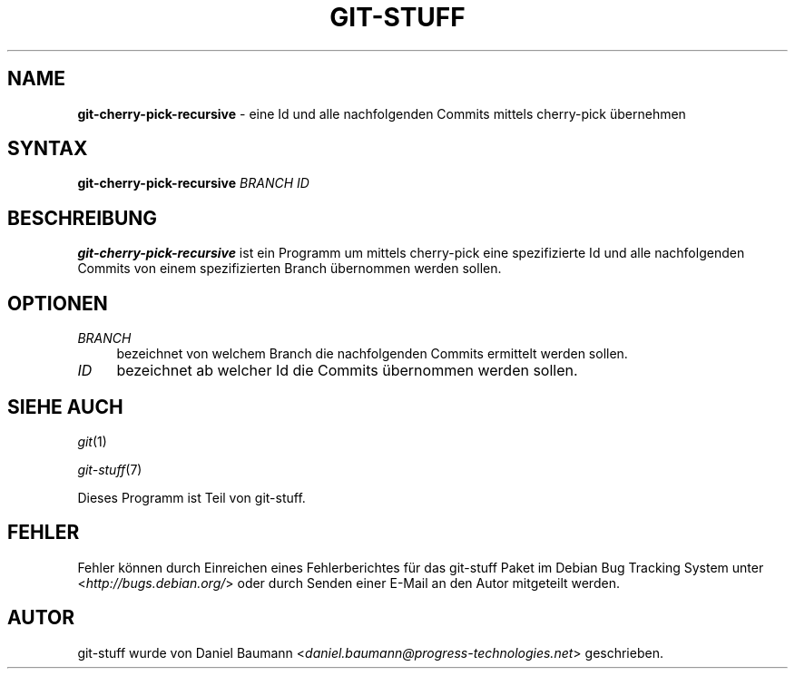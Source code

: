 .\" git-stuff(7) - additional Git utilities
.\" Copyright (C) 2006-2012 Daniel Baumann <daniel.baumann@progress-technologies.net>
.\"
.\" git-stuff comes with ABSOLUTELY NO WARRANTY; for details see COPYING.
.\" This is free software, and you are welcome to redistribute it
.\" under certain conditions; see COPYING for details.
.\"
.\"
.\"*******************************************************************
.\"
.\" This file was generated with po4a. Translate the source file.
.\"
.\"*******************************************************************
.TH GIT\-STUFF 1 13.11.2012 14 "Git Stuff"

.SH NAME
\fBgit\-cherry\-pick\-recursive\fP \- eine Id und alle nachfolgenden Commits
mittels cherry\-pick übernehmen

.SH SYNTAX
\fBgit\-cherry\-pick\-recursive\fP \fIBRANCH\fP \fIID\fP

.SH BESCHREIBUNG
\fBgit\-cherry\-pick\-recursive\fP ist ein Programm um mittels cherry\-pick eine
spezifizierte Id und alle nachfolgenden Commits von einem spezifizierten
Branch übernommen werden sollen.

.SH OPTIONEN
.IP \fIBRANCH\fP 4
bezeichnet von welchem Branch die nachfolgenden Commits ermittelt werden
sollen.
.IP \fIID\fP 4
bezeichnet ab welcher Id die Commits übernommen werden sollen.

.SH "SIEHE AUCH"
\fIgit\fP(1)
.PP
\fIgit\-stuff\fP(7)
.PP
Dieses Programm ist Teil von git\-stuff.

.SH FEHLER
Fehler können durch Einreichen eines Fehlerberichtes für das git\-stuff Paket
im Debian Bug Tracking System unter <\fIhttp://bugs.debian.org/\fP>
oder durch Senden einer E\-Mail an den Autor mitgeteilt werden.

.SH AUTOR
git\-stuff wurde von Daniel Baumann
<\fIdaniel.baumann@progress\-technologies.net\fP> geschrieben.
